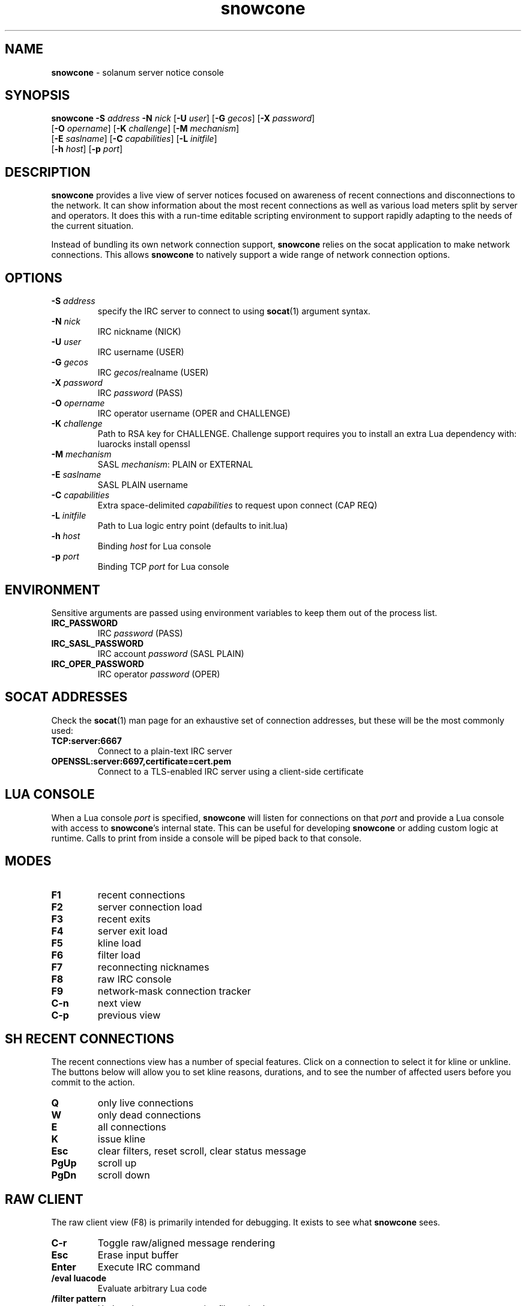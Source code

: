 .\" Text automatically generated by txt2man
.TH snowcone 1 "07 October 2021" "snowcone" ""
.SH NAME
\fBsnowcone \fP- solanum server notice console
.SH SYNOPSIS
.nf
.fam C
\fBsnowcone\fP \fB-S\fP \fIaddress\fP \fB-N\fP \fInick\fP [\fB-U\fP \fIuser\fP] [\fB-G\fP \fIgecos\fP] [\fB-X\fP \fIpassword\fP]
         [\fB-O\fP \fIopername\fP] [\fB-K\fP \fIchallenge\fP] [\fB-M\fP \fImechanism\fP]
         [\fB-E\fP \fIsaslname\fP] [\fB-C\fP \fIcapabilities\fP] [\fB-L\fP \fIinitfile\fP]
         [\fB-h\fP \fIhost\fP] [\fB-p\fP \fIport\fP]
.fam T
.fi
.fam T
.fi
.SH DESCRIPTION
\fBsnowcone\fP provides a live view of server notices focused on awareness
of recent connections and disconnections to the network. It can show
information about the most recent connections as well as various load
meters split by server and operators. It does this with a run-time
editable scripting environment to support rapidly adapting to the
needs of the current situation.
.PP
Instead of bundling its own network connection support, \fBsnowcone\fP relies
on the socat application to make network connections. This allows
\fBsnowcone\fP to natively support a wide range of network connection options.
.SH OPTIONS
.TP
.B
\fB-S\fP \fIaddress\fP
specify the IRC server to connect to using \fBsocat\fP(1)
argument syntax.
.TP
.B
\fB-N\fP \fInick\fP
IRC nickname (NICK)
.TP
.B
\fB-U\fP \fIuser\fP
IRC username (USER)
.TP
.B
\fB-G\fP \fIgecos\fP
IRC \fIgecos\fP/realname (USER)
.TP
.B
\fB-X\fP \fIpassword\fP
IRC \fIpassword\fP (PASS)
.TP
.B
\fB-O\fP \fIopername\fP
IRC operator username (OPER and CHALLENGE)
.TP
.B
\fB-K\fP \fIchallenge\fP
Path to RSA key for CHALLENGE. Challenge support requires
you to install an extra Lua dependency with: luarocks install openssl
.TP
.B
\fB-M\fP \fImechanism\fP
SASL \fImechanism\fP: PLAIN or EXTERNAL
.TP
.B
\fB-E\fP \fIsaslname\fP
SASL PLAIN username
.TP
.B
\fB-C\fP \fIcapabilities\fP
Extra space-delimited \fIcapabilities\fP to request upon connect (CAP REQ)
.TP
.B
\fB-L\fP \fIinitfile\fP
Path to Lua logic entry point (defaults to init.lua)
.TP
.B
\fB-h\fP \fIhost\fP
Binding \fIhost\fP for Lua console
.TP
.B
\fB-p\fP \fIport\fP
Binding TCP \fIport\fP for Lua console
.SH ENVIRONMENT
Sensitive arguments are passed using environment variables to keep them
out of the process list.
.TP
.B
IRC_PASSWORD
IRC \fIpassword\fP (PASS)
.TP
.B
IRC_SASL_PASSWORD
IRC account \fIpassword\fP (SASL PLAIN)
.TP
.B
IRC_OPER_PASSWORD
IRC operator \fIpassword\fP (OPER)
.SH SOCAT ADDRESSES
Check the \fBsocat\fP(1) man page for an exhaustive set of connection
addresses, but these will be the most commonly used:
.TP
.B
TCP:server:6667
Connect to a plain-text IRC server
.TP
.B
OPENSSL:server:6697,certificate=cert.pem
Connect to a TLS-enabled IRC server using a client-side certificate
.SH LUA CONSOLE
When a Lua console \fIport\fP is specified, \fBsnowcone\fP will listen for
connections on that \fIport\fP and provide a Lua console with access
to \fBsnowcone\fP's internal state. This can be useful for developing
\fBsnowcone\fP or adding custom logic at runtime. Calls to print from
inside a console will be piped back to that console.
.SH MODES
.TP
.B
F1
recent connections
.TP
.B
F2
server connection load
.TP
.B
F3
recent exits
.TP
.B
F4
server exit load
.TP
.B
F5
kline load
.TP
.B
F6
filter load
.TP
.B
F7
reconnecting nicknames
.TP
.B
F8
raw IRC console
.TP
.B
F9
network-mask connection tracker
.TP
.B
C-n
next view
.TP
.B
C-p
previous view
.SH SH RECENT CONNECTIONS
The recent connections view has a number of special features. Click on
a connection to select it for kline or unkline. The buttons below will
allow you to set kline reasons, durations, and to see the number of
affected users before you commit to the action.
.TP
.B
Q
only live connections
.TP
.B
W
only dead connections
.TP
.B
E
all connections
.TP
.B
K
issue kline
.TP
.B
Esc
clear filters, reset scroll, clear status message
.TP
.B
PgUp
scroll up
.TP
.B
PgDn
scroll down
.SH RAW CLIENT
The raw client view (F8) is primarily intended for debugging. It exists
to see what \fBsnowcone\fP sees.
.TP
.B
C-r
Toggle raw/aligned message rendering
.TP
.B
Esc
Erase input buffer
.TP
.B
Enter
Execute IRC command
.TP
.B
/eval luacode
Evaluate arbitrary Lua code
.TP
.B
/filter pattern
Update the recent connection filter
using Lua pattern syntax
.TP
.B
/nettrack \fIaddress\fP/prefix
Add a network to the F9 tracking view
.TP
.B
/quote raw_command
Send a raw IRC command
.SH GEOIP SUPPORT
Both legacy GeoIP and modern GeoIP Maxmind database are supported
and will be used if they are found at startup time.
.SH FILES
.TP
.B
/usr/share/\fBsnowcone\fP/lua
Lua run-time source files. These can be edited at runtime. Specify
an alternative entry point with \fB-L\fP.
.TP
.B
GeoLite2-ASN.mmdb
If the mmdb Lua library is installed, and the GeoLite2-ASN.mmdb
database is in the current directory, \fBsnowcone\fP will use it to provide
more information about recent connections.
.SH AUTHOR
\fBsnowcone\fP was written by Eric Mertens <glguy@libera.chat> and is published
under the ISC license.
